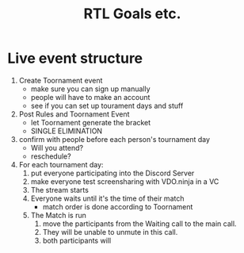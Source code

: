 #+TITLE: RTL Goals etc.
#+STARTUP: indent
* Live event structure
1. Create Toornament event
   - make sure you can sign up manually
   - people will have to make an account
   - see if you can set up tourament days and stuff
2. Post Rules and Toornament Event
   - let Toornament generate the bracket
   - SINGLE ELIMINATION
3. confirm with people before each person's tournament day
   - Will you attend?
   - reschedule?
4. For each tournament day:
   1. put everyone participating into the Discord Server
   2. make everyone test screensharing with VDO.ninja in a VC
   3. The stream starts
   4. Everyone waits until it's the time of their match
      - match order is done according to Toornament
   5. The Match is run
      1. move the participants from the Waiting call to the
         main call.
      2. They will be unable to unmute in this call.
      3. both participants will
